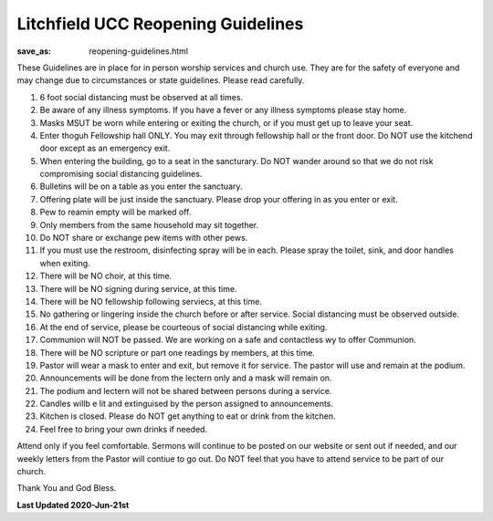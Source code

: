 Litchfield UCC Reopening Guidelines
===================================

:save_as: reopening-guidelines.html

These Guidelines are in place for in person worship services and church use. They are for the safety of everyone and may change due to circumstances or state guidelines. Please read carefully.

1. 6 foot social distancing must be observed at all times.
2. Be aware of any illness symptoms. If you have a fever or any illness symptoms please stay home.
3. Masks MSUT be worn while entering or exiting the church, or if you must get up to leave your seat.
4. Enter thoguh Fellowship hall ONLY. You may exit through fellowship hall or the front door. Do NOT use the kitchend door except as an emergency exit.
5. When entering the building, go to a seat in the sancturary. Do NOT wander around so that we do not risk compromising social distancing guidelines.
6. Bulletins will be on a table as you enter the sanctuary. 
7. Offering plate will be just inside the sanctuary. Please drop your offering in as you enter or exit.
8. Pew to reamin empty will be marked off.
9. Only members from the same household may sit together.
10. Do NOT share or exchange pew items with other pews.
11. If you must use the restroom, disinfecting spray will be in each. Please spray the toilet, sink, and door handles when exiting.
12. There will be NO choir, at this time.
13. There will be NO signing during service, at this time.
14. There will be NO fellowship following serviecs, at this time.
15. No gathering or lingering inside the church before or after service. Social distancing must be observed outside.
16. At the end of service, please be courteous of social distancing while exiting.
17. Communion will NOT be passed. We are working on a safe and contactless wy to offer Communion.
18. There will be NO scripture or part one readings by members, at this time.
19. Pastor will wear a mask to enter and exit, but remove it for service. The pastor will use and remain at the podium.
20. Announcements will be done from the lectern only and a mask will remain on.
21. The podium and lectern will not be shared between persons during a service.
22. Candles willb e lit and extinguised by the person assigned to announcements.
23. Kitchen is closed. Please do NOT get anything to eat or drink from the kitchen.
24. Feel free to bring your own drinks if needed.

Attend only if you feel comfortable. Sermons will continue to be posted on our website or sent out if needed, and our weekly letters from the Pastor will contiue to go out. Do NOT feel that you have to attend service to be part of our church.

Thank You and God Bless.


**Last Updated 2020-Jun-21st**